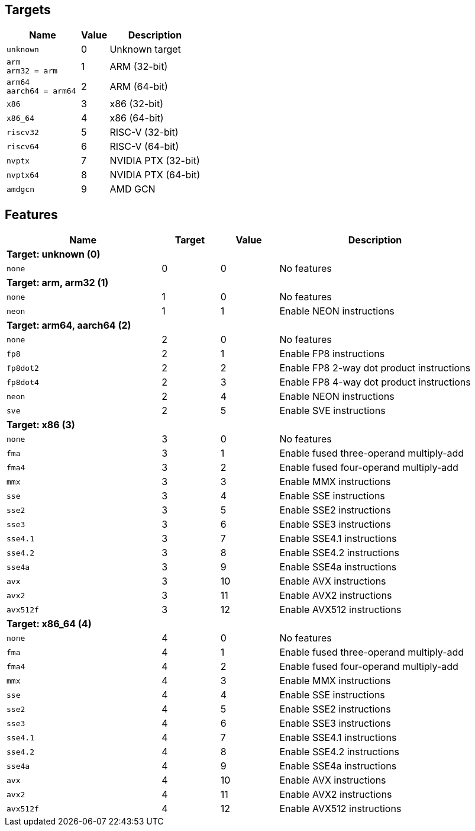 
== Targets

[%header,cols="8,3,10"]
|===
|Name
|Value
|Description

a|
[source]
----
unknown
----
| 0
| Unknown target

a|
[source]
----
arm
arm32 = arm
----
| 1
| ARM (32-bit)

a|
[source]
----
arm64
aarch64 = arm64
----
| 2
| ARM (64-bit)

a|
[source]
----
x86
----
| 3
| x86 (32-bit)

a|
[source]
----
x86_64
----
| 4
| x86 (64-bit)

a|
[source]
----
riscv32
----
| 5
| RISC-V (32-bit)

a|
[source]
----
riscv64
----
| 6
| RISC-V (64-bit)

a|
[source]
----
nvptx
----
| 7
| NVIDIA PTX (32-bit)

a|
[source]
----
nvptx64
----
| 8
| NVIDIA PTX (64-bit)

a|
[source]
----
amdgcn
----
| 9
| AMD GCN
|===

== Features

[%header,cols="8,3,3,10"]
|===
|Name
|Target
|Value
|Description

4+^|*Target: unknown (0)*

a|
[source]
----
none
----
| 0
| 0
| No features

4+^|*Target: arm, arm32 (1)*

a|
[source]
----
none
----
| 1
| 0
| No features

a|
[source]
----
neon
----
| 1
| 1
| Enable NEON instructions

4+^|*Target: arm64, aarch64 (2)*

a|
[source]
----
none
----
| 2
| 0
| No features

a|
[source]
----
fp8
----
| 2
| 1
| Enable FP8 instructions

a|
[source]
----
fp8dot2
----
| 2
| 2
| Enable FP8 2-way dot product instructions

a|
[source]
----
fp8dot4
----
| 2
| 3
| Enable FP8 4-way dot product instructions

a|
[source]
----
neon
----
| 2
| 4
| Enable NEON instructions

a|
[source]
----
sve
----
| 2
| 5
| Enable SVE instructions

4+^|*Target: x86 (3)*

a|
[source]
----
none
----
| 3
| 0
| No features

a|
[source]
----
fma
----
| 3
| 1
| Enable fused three-operand multiply-add

a|
[source]
----
fma4
----
| 3
| 2
| Enable fused four-operand multiply-add

a|
[source]
----
mmx
----
| 3
| 3
| Enable MMX instructions

a|
[source]
----
sse
----
| 3
| 4
| Enable SSE instructions

a|
[source]
----
sse2
----
| 3
| 5
| Enable SSE2 instructions

a|
[source]
----
sse3
----
| 3
| 6
| Enable SSE3 instructions

a|
[source]
----
sse4.1
----
| 3
| 7
| Enable SSE4.1 instructions

a|
[source]
----
sse4.2
----
| 3
| 8
| Enable SSE4.2 instructions

a|
[source]
----
sse4a
----
| 3
| 9
| Enable SSE4a instructions

a|
[source]
----
avx
----
| 3
| 10
| Enable AVX instructions

a|
[source]
----
avx2
----
| 3
| 11
| Enable AVX2 instructions

a|
[source]
----
avx512f
----
| 3
| 12
| Enable AVX512 instructions

4+^|*Target: x86_64 (4)*

a|
[source]
----
none
----
| 4
| 0
| No features

a|
[source]
----
fma
----
| 4
| 1
| Enable fused three-operand multiply-add

a|
[source]
----
fma4
----
| 4
| 2
| Enable fused four-operand multiply-add

a|
[source]
----
mmx
----
| 4
| 3
| Enable MMX instructions

a|
[source]
----
sse
----
| 4
| 4
| Enable SSE instructions

a|
[source]
----
sse2
----
| 4
| 5
| Enable SSE2 instructions

a|
[source]
----
sse3
----
| 4
| 6
| Enable SSE3 instructions

a|
[source]
----
sse4.1
----
| 4
| 7
| Enable SSE4.1 instructions

a|
[source]
----
sse4.2
----
| 4
| 8
| Enable SSE4.2 instructions

a|
[source]
----
sse4a
----
| 4
| 9
| Enable SSE4a instructions

a|
[source]
----
avx
----
| 4
| 10
| Enable AVX instructions

a|
[source]
----
avx2
----
| 4
| 11
| Enable AVX2 instructions

a|
[source]
----
avx512f
----
| 4
| 12
| Enable AVX512 instructions
|===
